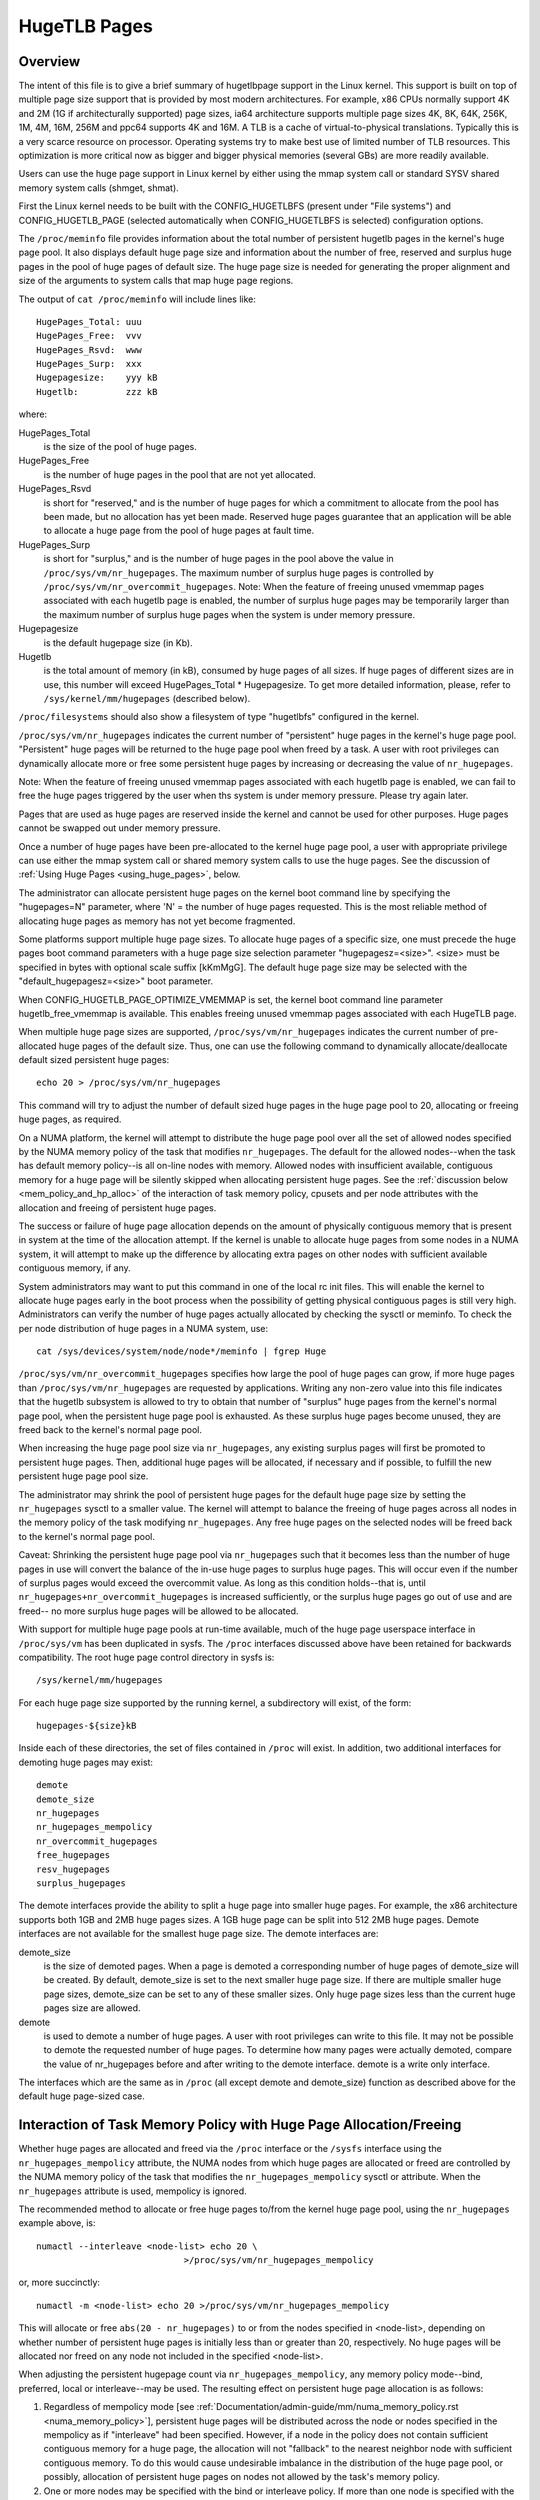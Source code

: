 .. _hugetlbpage:

=============
HugeTLB Pages
=============

Overview
========

The intent of this file is to give a brief summary of hugetlbpage support in
the Linux kernel.  This support is built on top of multiple page size support
that is provided by most modern architectures.  For example, x86 CPUs normally
support 4K and 2M (1G if architecturally supported) page sizes, ia64
architecture supports multiple page sizes 4K, 8K, 64K, 256K, 1M, 4M, 16M,
256M and ppc64 supports 4K and 16M.  A TLB is a cache of virtual-to-physical
translations.  Typically this is a very scarce resource on processor.
Operating systems try to make best use of limited number of TLB resources.
This optimization is more critical now as bigger and bigger physical memories
(several GBs) are more readily available.

Users can use the huge page support in Linux kernel by either using the mmap
system call or standard SYSV shared memory system calls (shmget, shmat).

First the Linux kernel needs to be built with the CONFIG_HUGETLBFS
(present under "File systems") and CONFIG_HUGETLB_PAGE (selected
automatically when CONFIG_HUGETLBFS is selected) configuration
options.

The ``/proc/meminfo`` file provides information about the total number of
persistent hugetlb pages in the kernel's huge page pool.  It also displays
default huge page size and information about the number of free, reserved
and surplus huge pages in the pool of huge pages of default size.
The huge page size is needed for generating the proper alignment and
size of the arguments to system calls that map huge page regions.

The output of ``cat /proc/meminfo`` will include lines like::

	HugePages_Total: uuu
	HugePages_Free:  vvv
	HugePages_Rsvd:  www
	HugePages_Surp:  xxx
	Hugepagesize:    yyy kB
	Hugetlb:         zzz kB

where:

HugePages_Total
	is the size of the pool of huge pages.
HugePages_Free
	is the number of huge pages in the pool that are not yet
        allocated.
HugePages_Rsvd
	is short for "reserved," and is the number of huge pages for
        which a commitment to allocate from the pool has been made,
        but no allocation has yet been made.  Reserved huge pages
        guarantee that an application will be able to allocate a
        huge page from the pool of huge pages at fault time.
HugePages_Surp
	is short for "surplus," and is the number of huge pages in
        the pool above the value in ``/proc/sys/vm/nr_hugepages``. The
        maximum number of surplus huge pages is controlled by
        ``/proc/sys/vm/nr_overcommit_hugepages``.
	Note: When the feature of freeing unused vmemmap pages associated
	with each hugetlb page is enabled, the number of surplus huge pages
	may be temporarily larger than the maximum number of surplus huge
	pages when the system is under memory pressure.
Hugepagesize
	is the default hugepage size (in Kb).
Hugetlb
        is the total amount of memory (in kB), consumed by huge
        pages of all sizes.
        If huge pages of different sizes are in use, this number
        will exceed HugePages_Total \* Hugepagesize. To get more
        detailed information, please, refer to
        ``/sys/kernel/mm/hugepages`` (described below).


``/proc/filesystems`` should also show a filesystem of type "hugetlbfs"
configured in the kernel.

``/proc/sys/vm/nr_hugepages`` indicates the current number of "persistent" huge
pages in the kernel's huge page pool.  "Persistent" huge pages will be
returned to the huge page pool when freed by a task.  A user with root
privileges can dynamically allocate more or free some persistent huge pages
by increasing or decreasing the value of ``nr_hugepages``.

Note: When the feature of freeing unused vmemmap pages associated with each
hugetlb page is enabled, we can fail to free the huge pages triggered by
the user when ths system is under memory pressure.  Please try again later.

Pages that are used as huge pages are reserved inside the kernel and cannot
be used for other purposes.  Huge pages cannot be swapped out under
memory pressure.

Once a number of huge pages have been pre-allocated to the kernel huge page
pool, a user with appropriate privilege can use either the mmap system call
or shared memory system calls to use the huge pages.  See the discussion of
:ref:`Using Huge Pages <using_huge_pages>`, below.

The administrator can allocate persistent huge pages on the kernel boot
command line by specifying the "hugepages=N" parameter, where 'N' = the
number of huge pages requested.  This is the most reliable method of
allocating huge pages as memory has not yet become fragmented.

Some platforms support multiple huge page sizes.  To allocate huge pages
of a specific size, one must precede the huge pages boot command parameters
with a huge page size selection parameter "hugepagesz=<size>".  <size> must
be specified in bytes with optional scale suffix [kKmMgG].  The default huge
page size may be selected with the "default_hugepagesz=<size>" boot parameter.

When CONFIG_HUGETLB_PAGE_OPTIMIZE_VMEMMAP is set, the kernel boot command line
parameter hugetlb_free_vmemmap is available.  This enables freeing unused
vmemmap pages associated with each HugeTLB page.

When multiple huge page sizes are supported, ``/proc/sys/vm/nr_hugepages``
indicates the current number of pre-allocated huge pages of the default size.
Thus, one can use the following command to dynamically allocate/deallocate
default sized persistent huge pages::

	echo 20 > /proc/sys/vm/nr_hugepages

This command will try to adjust the number of default sized huge pages in the
huge page pool to 20, allocating or freeing huge pages, as required.

On a NUMA platform, the kernel will attempt to distribute the huge page pool
over all the set of allowed nodes specified by the NUMA memory policy of the
task that modifies ``nr_hugepages``. The default for the allowed nodes--when the
task has default memory policy--is all on-line nodes with memory.  Allowed
nodes with insufficient available, contiguous memory for a huge page will be
silently skipped when allocating persistent huge pages.  See the
:ref:`discussion below <mem_policy_and_hp_alloc>`
of the interaction of task memory policy, cpusets and per node attributes
with the allocation and freeing of persistent huge pages.

The success or failure of huge page allocation depends on the amount of
physically contiguous memory that is present in system at the time of the
allocation attempt.  If the kernel is unable to allocate huge pages from
some nodes in a NUMA system, it will attempt to make up the difference by
allocating extra pages on other nodes with sufficient available contiguous
memory, if any.

System administrators may want to put this command in one of the local rc
init files.  This will enable the kernel to allocate huge pages early in
the boot process when the possibility of getting physical contiguous pages
is still very high.  Administrators can verify the number of huge pages
actually allocated by checking the sysctl or meminfo.  To check the per node
distribution of huge pages in a NUMA system, use::

	cat /sys/devices/system/node/node*/meminfo | fgrep Huge

``/proc/sys/vm/nr_overcommit_hugepages`` specifies how large the pool of
huge pages can grow, if more huge pages than ``/proc/sys/vm/nr_hugepages`` are
requested by applications.  Writing any non-zero value into this file
indicates that the hugetlb subsystem is allowed to try to obtain that
number of "surplus" huge pages from the kernel's normal page pool, when the
persistent huge page pool is exhausted. As these surplus huge pages become
unused, they are freed back to the kernel's normal page pool.

When increasing the huge page pool size via ``nr_hugepages``, any existing
surplus pages will first be promoted to persistent huge pages.  Then, additional
huge pages will be allocated, if necessary and if possible, to fulfill
the new persistent huge page pool size.

The administrator may shrink the pool of persistent huge pages for
the default huge page size by setting the ``nr_hugepages`` sysctl to a
smaller value.  The kernel will attempt to balance the freeing of huge pages
across all nodes in the memory policy of the task modifying ``nr_hugepages``.
Any free huge pages on the selected nodes will be freed back to the kernel's
normal page pool.

Caveat: Shrinking the persistent huge page pool via ``nr_hugepages`` such that
it becomes less than the number of huge pages in use will convert the balance
of the in-use huge pages to surplus huge pages.  This will occur even if
the number of surplus pages would exceed the overcommit value.  As long as
this condition holds--that is, until ``nr_hugepages+nr_overcommit_hugepages`` is
increased sufficiently, or the surplus huge pages go out of use and are freed--
no more surplus huge pages will be allowed to be allocated.

With support for multiple huge page pools at run-time available, much of
the huge page userspace interface in ``/proc/sys/vm`` has been duplicated in
sysfs.
The ``/proc`` interfaces discussed above have been retained for backwards
compatibility. The root huge page control directory in sysfs is::

	/sys/kernel/mm/hugepages

For each huge page size supported by the running kernel, a subdirectory
will exist, of the form::

	hugepages-${size}kB

Inside each of these directories, the set of files contained in ``/proc``
will exist.  In addition, two additional interfaces for demoting huge
pages may exist::

        demote
        demote_size
	nr_hugepages
	nr_hugepages_mempolicy
	nr_overcommit_hugepages
	free_hugepages
	resv_hugepages
	surplus_hugepages

The demote interfaces provide the ability to split a huge page into
smaller huge pages.  For example, the x86 architecture supports both
1GB and 2MB huge pages sizes.  A 1GB huge page can be split into 512
2MB huge pages.  Demote interfaces are not available for the smallest
huge page size.  The demote interfaces are:

demote_size
        is the size of demoted pages.  When a page is demoted a corresponding
        number of huge pages of demote_size will be created.  By default,
        demote_size is set to the next smaller huge page size.  If there are
        multiple smaller huge page sizes, demote_size can be set to any of
        these smaller sizes.  Only huge page sizes less than the current huge
        pages size are allowed.

demote
        is used to demote a number of huge pages.  A user with root privileges
        can write to this file.  It may not be possible to demote the
        requested number of huge pages.  To determine how many pages were
        actually demoted, compare the value of nr_hugepages before and after
        writing to the demote interface.  demote is a write only interface.

The interfaces which are the same as in ``/proc`` (all except demote and
demote_size) function as described above for the default huge page-sized case.

.. _mem_policy_and_hp_alloc:

Interaction of Task Memory Policy with Huge Page Allocation/Freeing
===================================================================

Whether huge pages are allocated and freed via the ``/proc`` interface or
the ``/sysfs`` interface using the ``nr_hugepages_mempolicy`` attribute, the
NUMA nodes from which huge pages are allocated or freed are controlled by the
NUMA memory policy of the task that modifies the ``nr_hugepages_mempolicy``
sysctl or attribute.  When the ``nr_hugepages`` attribute is used, mempolicy
is ignored.

The recommended method to allocate or free huge pages to/from the kernel
huge page pool, using the ``nr_hugepages`` example above, is::

    numactl --interleave <node-list> echo 20 \
				>/proc/sys/vm/nr_hugepages_mempolicy

or, more succinctly::

    numactl -m <node-list> echo 20 >/proc/sys/vm/nr_hugepages_mempolicy

This will allocate or free ``abs(20 - nr_hugepages)`` to or from the nodes
specified in <node-list>, depending on whether number of persistent huge pages
is initially less than or greater than 20, respectively.  No huge pages will be
allocated nor freed on any node not included in the specified <node-list>.

When adjusting the persistent hugepage count via ``nr_hugepages_mempolicy``, any
memory policy mode--bind, preferred, local or interleave--may be used.  The
resulting effect on persistent huge page allocation is as follows:

#. Regardless of mempolicy mode [see
   :ref:`Documentation/admin-guide/mm/numa_memory_policy.rst <numa_memory_policy>`],
   persistent huge pages will be distributed across the node or nodes
   specified in the mempolicy as if "interleave" had been specified.
   However, if a node in the policy does not contain sufficient contiguous
   memory for a huge page, the allocation will not "fallback" to the nearest
   neighbor node with sufficient contiguous memory.  To do this would cause
   undesirable imbalance in the distribution of the huge page pool, or
   possibly, allocation of persistent huge pages on nodes not allowed by
   the task's memory policy.

#. One or more nodes may be specified with the bind or interleave policy.
   If more than one node is specified with the preferred policy, only the
   lowest numeric id will be used.  Local policy will select the node where
   the task is running at the time the nodes_allowed mask is constructed.
   For local policy to be deterministic, the task must be bound to a cpu or
   cpus in a single node.  Otherwise, the task could be migrated to some
   other node at any time after launch and the resulting node will be
   indeterminate.  Thus, local policy is not very useful for this purpose.
   Any of the other mempolicy modes may be used to specify a single node.

#. The nodes allowed mask will be derived from any non-default task mempolicy,
   whether this policy was set explicitly by the task itself or one of its
   ancestors, such as numactl.  This means that if the task is invoked from a
   shell with non-default policy, that policy will be used.  One can specify a
   node list of "all" with numactl --interleave or --membind [-m] to achieve
   interleaving over all nodes in the system or cpuset.

#. Any task mempolicy specified--e.g., using numactl--will be constrained by
   the resource limits of any cpuset in which the task runs.  Thus, there will
   be no way for a task with non-default policy running in a cpuset with a
   subset of the system nodes to allocate huge pages outside the cpuset
   without first moving to a cpuset that contains all of the desired nodes.

#. Boot-time huge page allocation attempts to distribute the requested number
   of huge pages over all on-lines nodes with memory.

Per Node Hugepages Attributes
=============================

A subset of the contents of the root huge page control directory in sysfs,
described above, will be replicated under each the system device of each
NUMA node with memory in::

	/sys/devices/system/node/node[0-9]*/hugepages/

Under this directory, the subdirectory for each supported huge page size
contains the following attribute files::

	nr_hugepages
	free_hugepages
	surplus_hugepages

The free\_' and surplus\_' attribute files are read-only.  They return the number
of free and surplus [overcommitted] huge pages, respectively, on the parent
node.

The ``nr_hugepages`` attribute returns the total number of huge pages on the
specified node.  When this attribute is written, the number of persistent huge
pages on the parent node will be adjusted to the specified value, if sufficient
resources exist, regardless of the task's mempolicy or cpuset constraints.

Note that the number of overcommit and reserve pages remain global quantities,
as we don't know until fault time, when the faulting task's mempolicy is
applied, from which node the huge page allocation will be attempted.

.. _using_huge_pages:

Using Huge Pages
================

If the user applications are going to request huge pages using mmap system
call, then it is required that system administrator mount a file system of
type hugetlbfs::

  mount -t hugetlbfs \
	-o uid=<value>,gid=<value>,mode=<value>,pagesize=<value>,size=<value>,\
	min_size=<value>,nr_inodes=<value> none /mnt/huge

This command mounts a (pseudo) filesystem of type hugetlbfs on the directory
``/mnt/huge``.  Any file created on ``/mnt/huge`` uses huge pages.

The ``uid`` and ``gid`` options sets the owner and group of the root of the
file system.  By default the ``uid`` and ``gid`` of the current process
are taken.

The ``mode`` option sets the mode of root of file system to value & 01777.
This value is given in octal. By default the value 0755 is picked.

If the platform supports multiple huge page sizes, the ``pagesize`` option can
be used to specify the huge page size and associated pool. ``pagesize``
is specified in bytes. If ``pagesize`` is not specified the platform's
default huge page size and associated pool will be used.

The ``size`` option sets the maximum value of memory (huge pages) allowed
for that filesystem (``/mnt/huge``). The ``size`` option can be specified
in bytes, or as a percentage of the specified huge page pool (``nr_hugepages``).
The size is rounded down to HPAGE_SIZE boundary.

The ``min_size`` option sets the minimum value of memory (huge pages) allowed
for the filesystem. ``min_size`` can be specified in the same way as ``size``,
either bytes or a percentage of the huge page pool.
At mount time, the number of huge pages specified by ``min_size`` are reserved
for use by the filesystem.
If there are not enough free huge pages available, the mount will fail.
As huge pages are allocated to the filesystem and freed, the reserve count
is adjusted so that the sum of allocated and reserved huge pages is always
at least ``min_size``.

The option ``nr_inodes`` sets the maximum number of inodes that ``/mnt/huge``
can use.

If the ``size``, ``min_size`` or ``nr_inodes`` option is not provided on
command line then no limits are set.

For ``pagesize``, ``size``, ``min_size`` and ``nr_inodes`` options, you can
use [G|g]/[M|m]/[K|k] to represent giga/mega/kilo.
For example, size=2K has the same meaning as size=2048.

While read system calls are supported on files that reside on hugetlb
file systems, write system calls are not.

Regular chown, chgrp, and chmod commands (with right permissions) could be
used to change the file attributes on hugetlbfs.

Also, it is important to note that no such mount command is required if
applications are going to use only shmat/shmget system calls or mmap with
MAP_HUGETLB.  For an example of how to use mmap with MAP_HUGETLB see
:ref:`map_hugetlb <map_hugetlb>` below.

Users who wish to use hugetlb memory via shared memory segment should be
members of a supplementary group and system admin needs to configure that gid
into ``/proc/sys/vm/hugetlb_shm_group``.  It is possible for same or different
applications to use any combination of mmaps and shm* calls, though the mount of
filesystem will be required for using mmap calls without MAP_HUGETLB.

Syscalls that operate on memory backed by hugetlb pages only have their lengths
aligned to the native page size of the processor; they will normally fail with
errno set to EINVAL or exclude hugetlb pages that extend beyond the length if
not hugepage aligned.  For example, munmap(2) will fail if memory is backed by
a hugetlb page and the length is smaller than the hugepage size.


Examples
========

.. _map_hugetlb:

``map_hugetlb``
	see tools/testing/selftests/vm/map_hugetlb.c

``hugepage-shm``
	see tools/testing/selftests/vm/hugepage-shm.c

``hugepage-mmap``
	see tools/testing/selftests/vm/hugepage-mmap.c

The `libhugetlbfs`_  library provides a wide range of userspace tools
to help with huge page usability, environment setup, and control.

.. _libhugetlbfs: https://github.com/libhugetlbfs/libhugetlbfs
